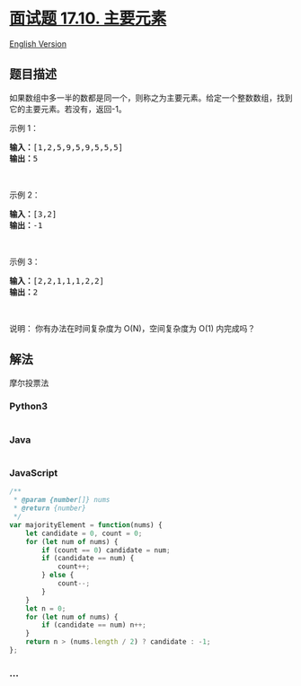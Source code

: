 * [[https://leetcode-cn.com/problems/find-majority-element-lcci][面试题
17.10. 主要元素]]
  :PROPERTIES:
  :CUSTOM_ID: 面试题-17.10.-主要元素
  :END:
[[./lcci/17.10.Find Majority Element/README_EN.org][English Version]]

** 题目描述
   :PROPERTIES:
   :CUSTOM_ID: 题目描述
   :END:

#+begin_html
  <!-- 这里写题目描述 -->
#+end_html

#+begin_html
  <p>
#+end_html

如果数组中多一半的数都是同一个，则称之为主要元素。给定一个整数数组，找到它的主要元素。若没有，返回-1。

#+begin_html
  </p>
#+end_html

#+begin_html
  <p>
#+end_html

示例 1：

#+begin_html
  </p>
#+end_html

#+begin_html
  <pre><strong>输入：</strong>[1,2,5,9,5,9,5,5,5]
  <strong>输出：</strong>5</pre>
#+end_html

#+begin_html
  <p>
#+end_html

 

#+begin_html
  </p>
#+end_html

#+begin_html
  <p>
#+end_html

示例 2：

#+begin_html
  </p>
#+end_html

#+begin_html
  <pre><strong>输入：</strong>[3,2]
  <strong>输出：</strong>-1</pre>
#+end_html

#+begin_html
  <p>
#+end_html

 

#+begin_html
  </p>
#+end_html

#+begin_html
  <p>
#+end_html

示例 3：

#+begin_html
  </p>
#+end_html

#+begin_html
  <pre><strong>输入：</strong>[2,2,1,1,1,2,2]
  <strong>输出：</strong>2</pre>
#+end_html

#+begin_html
  <p>
#+end_html

 

#+begin_html
  </p>
#+end_html

#+begin_html
  <p>
#+end_html

说明： 你有办法在时间复杂度为 O(N)，空间复杂度为 O(1) 内完成吗？

#+begin_html
  </p>
#+end_html

** 解法
   :PROPERTIES:
   :CUSTOM_ID: 解法
   :END:

#+begin_html
  <!-- 这里可写通用的实现逻辑 -->
#+end_html

摩尔投票法

#+begin_html
  <!-- tabs:start -->
#+end_html

*** *Python3*
    :PROPERTIES:
    :CUSTOM_ID: python3
    :END:

#+begin_html
  <!-- 这里可写当前语言的特殊实现逻辑 -->
#+end_html

#+begin_src python
#+end_src

*** *Java*
    :PROPERTIES:
    :CUSTOM_ID: java
    :END:

#+begin_html
  <!-- 这里可写当前语言的特殊实现逻辑 -->
#+end_html

#+begin_src java
#+end_src

*** *JavaScript*
    :PROPERTIES:
    :CUSTOM_ID: javascript
    :END:
#+begin_src js
  /**
   * @param {number[]} nums
   * @return {number}
   */
  var majorityElement = function(nums) {
      let candidate = 0, count = 0;
      for (let num of nums) {
          if (count == 0) candidate = num;
          if (candidate == num) {
              count++;
          } else {
              count--;
          }
      }
      let n = 0;
      for (let num of nums) {
          if (candidate == num) n++;
      }
      return n > (nums.length / 2) ? candidate : -1;
  };
#+end_src

*** *...*
    :PROPERTIES:
    :CUSTOM_ID: section
    :END:
#+begin_example
#+end_example

#+begin_html
  <!-- tabs:end -->
#+end_html
